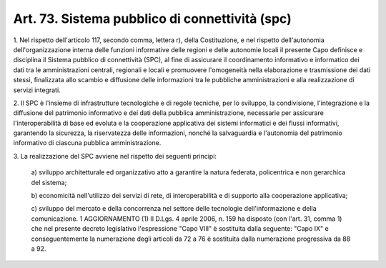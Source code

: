 .. _art73:

Art. 73. Sistema pubblico di connettività (spc)
^^^^^^^^^^^^^^^^^^^^^^^^^^^^^^^^^^^^^^^^^^^^^^^



1\. Nel rispetto dell'articolo 117, secondo comma, lettera r), della Costituzione, e nel rispetto dell'autonomia dell'organizzazione interna delle funzioni informative delle regioni e delle autonomie locali il presente Capo definisce e disciplina il Sistema pubblico di connettività (SPC), al fine di assicurare il coordinamento informativo e informatico dei dati tra le amministrazioni centrali, regionali e locali e promuovere l'omogeneità nella elaborazione e trasmissione dei dati stessi, finalizzata allo scambio e diffusione delle informazioni tra le pubbliche amministrazioni e alla realizzazione di servizi integrati.

2\. Il SPC è l'insieme di infrastrutture tecnologiche e di regole tecniche, per lo sviluppo, la condivisione, l'integrazione e la diffusione del patrimonio informativo e dei dati della pubblica amministrazione, necessarie per assicurare l'interoperabilità di base ed evoluta e la cooperazione applicativa dei sistemi informatici e dei flussi informativi, garantendo la sicurezza, la riservatezza delle informazioni, nonché la salvaguardia e l'autonomia del patrimonio informativo di ciascuna pubblica amministrazione.

3\. La realizzazione del SPC avviene nel rispetto dei seguenti principi:

   a\) sviluppo architetturale ed organizzativo atto a garantire la natura federata, policentrica e non gerarchica del sistema;

   b\) economicità nell'utilizzo dei servizi di rete, di interoperabilità e di supporto alla cooperazione applicativa;

   c\) sviluppo del mercato e della concorrenza nel settore delle tecnologie dell'informazione e della comunicazione. 1  AGGIORNAMENTO (1) Il D.Lgs. 4 aprile 2006, n. 159 ha disposto (con l'art. 31, comma 1) che nel presente decreto legislativo l'espressione "Capo VIII" è sostituita dalla seguente: "Capo IX" e conseguentemente la numerazione degli articoli da 72 a 76 è sostituita dalla numerazione progressiva da 88 a 92.  